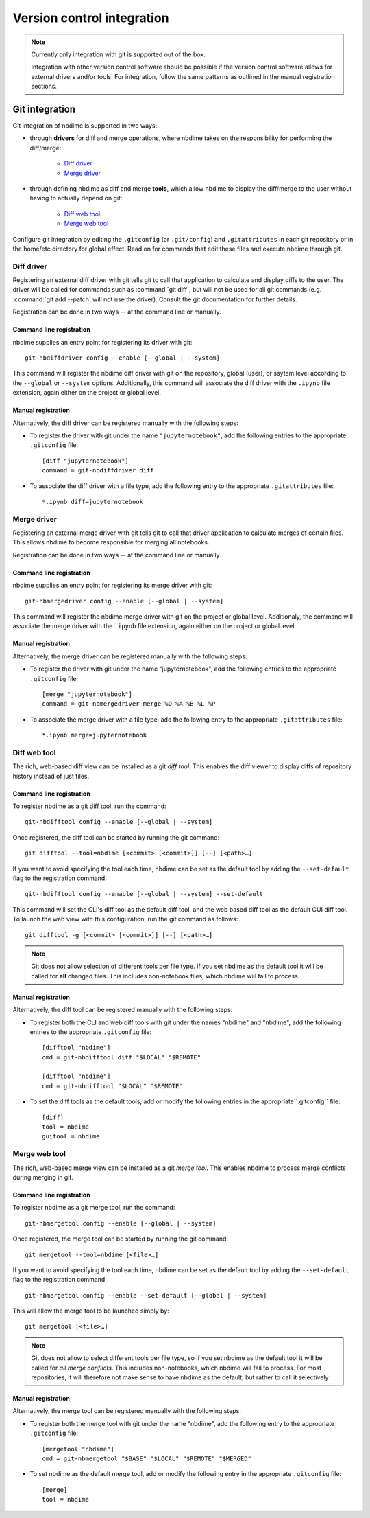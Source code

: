 ===========================
Version control integration
===========================

.. note::

    Currently only integration with git is supported
    out of the box.

    Integration with other version control software
    should be possible if the version control software
    allows for external drivers and/or tools. For integration,
    follow the same patterns as outlined
    in the manual registration sections.

.. _git-integration:

Git integration
---------------

Git integration of nbdime is supported in two ways:

- through **drivers** for diff and merge operations, where
  nbdime takes on the responsibility for performing the
  diff/merge:

      * `Diff driver`_
      * `Merge driver`_

- through defining nbdime as diff and
  merge **tools**, which allow nbdime to display the
  diff/merge to the user without having to actually
  depend on git:

      * `Diff web tool`_
      * `Merge web tool`_

Configure git integration by editing the ``.gitconfig``
(or ``.git/config``) and ``.gitattributes`` in each
git repository or in the home/etc directory for global effect.
Read on for commands that edit these files
and execute nbdime through git.

Diff driver
***********

Registering an external diff driver with git tells git
to call that application to calculate and display diffs
to the user. The driver will be called for commands such
as :command:`git diff`, but will not be used for all git commands
(e.g. :command:`git add --patch` will not use the driver).
Consult the git documentation for further details.

Registration can be done in two ways -- at the command line or manually.

Command line registration
^^^^^^^^^^^^^^^^^^^^^^^^^

nbdime supplies an entry point for registering its driver
with git::

    git-nbdiffdriver config --enable [--global | --system]

This command will register the nbdime diff driver with
git on the repository, global (user), or ssytem level
according to the ``--global`` or ``--system`` options.
Additionally, this command will associate the diff driver with
the ``.ipynb`` file extension, again either on the project
or global level.

Manual registration
^^^^^^^^^^^^^^^^^^^

Alternatively, the diff driver can be registered manually
with the following steps:

- To register the driver with git under the name
  ``"jupyternotebook"``, add the following entries to the
  appropriate ``.gitconfig`` file::

    [diff "jupyternotebook"]
    command = git-nbdiffdriver diff

- To associate the diff driver with a file type,
  add the following entry to the appropriate
  ``.gitattributes`` file::

    *.ipynb diff=jupyternotebook


Merge driver
************

Registering an external merge driver with git tells git
to call that driver application to calculate merges of certain
files. This allows nbdime to become responsible for
merging all notebooks.

Registration can be done in two ways -- at the command line or manually.

Command line registration
^^^^^^^^^^^^^^^^^^^^^^^^^

nbdime supplies an entry point for registering its merge
driver with git::

    git-nbmergedriver config --enable [--global | --system]

This command will register the nbdime merge driver with
git on the project or global level. Additionaly, the
command will associate the merge driver with the
``.ipynb`` file extension, again either on the project
or global level.

Manual registration
^^^^^^^^^^^^^^^^^^^

Alternatively, the merge driver can be registered manually
with the following steps:

- To register the driver with git under the name
  "jupyternotebook", add the following entries to the appropriate
  ``.gitconfig`` file::

    [merge "jupyternotebook"]
    command = git-nbmergedriver merge %O %A %B %L %P

- To associate the merge driver with a file type,
  add the following entry to the appropriate
  ``.gitattributes`` file::

    *.ipynb merge=jupyternotebook


Diff web tool
*************

The rich, web-based diff view can be installed as a git
*diff tool*. This enables the diff viewer to display diffs
of repository history instead of just files.

Command line registration
^^^^^^^^^^^^^^^^^^^^^^^^^

To register nbdime as a git diff tool, run the command::

    git-nbdifftool config --enable [--global | --system]

Once registered, the diff tool can be started by running
the git command::

    git difftool --tool=nbdime [<commit> [<commit>]] [--] [<path>…​]

If you want to avoid specifying the tool each time, nbdime
can be set as the default tool by adding the ``--set-default``
flag to the registration command::

    git-nbdifftool config --enable [--global | --system] --set-default

This command will set the CLI's diff tool as the default diff tool, and
the web based diff tool as the default GUI diff tool. To
launch the web view with this configuration, run the
git command as follows::

    git difftool -g [<commit> [<commit>]] [--] [<path>…​]

.. note::

    Git does not allow selection of different tools per file type.
    If you set nbdime as the default tool it will be called
    for **all** changed files. This includes non-notebook files, which
    nbdime will fail to process.

Manual registration
^^^^^^^^^^^^^^^^^^^

Alternatively, the diff tool can be registered manually
with the following steps:

- To register both the CLI and web diff tools with git under
  the names "nbdime" and "nbdime", add the following entries
  to the appropriate ``.gitconfig`` file::

    [difftool "nbdime"]
    cmd = git-nbdifftool diff "$LOCAL" "$REMOTE"

    [difftool "nbdime"]
    cmd = git-nbdifftool "$LOCAL" "$REMOTE"

- To set the diff tools as the default tools, add or modify
  the following entries in the appropriate``.gitconfig`` file::

    [diff]
    tool = nbdime
    guitool = nbdime

Merge web tool
**************

The rich, web-based merge view can be installed as a git
*merge tool*. This enables nbdime to process merge conflicts
during merging in git.

Command line registration
^^^^^^^^^^^^^^^^^^^^^^^^^

To register nbdime as a git merge tool, run the command::

    git-nbmergetool config --enable [--global | --system]

Once registered, the merge tool can be started by running
the git command::

    git mergetool --tool=nbdime [<file>…​]

If you want to avoid specifying the tool each time, nbdime
can be set as the default tool by adding the ``--set-default``
flag to the registration command::

    git-nbmergetool config --enable --set-default [--global | --system]

This will allow the merge tool to be launched simply by::

    git mergetool [<file>…​]

.. note::
    Git does not allow to select different tools per file type,
    so if you set nbdime as the default tool it will be called
    for *all merge conflicts*. This includes non-notebooks, which
    nbdime will fail to process. For most repositories, it will
    therefore not make sense to have nbdime as the default, but
    rather to call it selectively


Manual registration
^^^^^^^^^^^^^^^^^^^

Alternatively, the merge tool can be registered manually
with the following steps:

- To register both the merge tool with git under
  the name "nbdime", add the following entry
  to the appropriate ``.gitconfig`` file::

    [mergetool "nbdime"]
    cmd = git-nbmergetool "$BASE" "$LOCAL" "$REMOTE" "$MERGED"

- To set nbdime as the default merge tool, add or modify
  the following entry in the appropriate ``.gitconfig`` file::

    [merge]
    tool = nbdime
